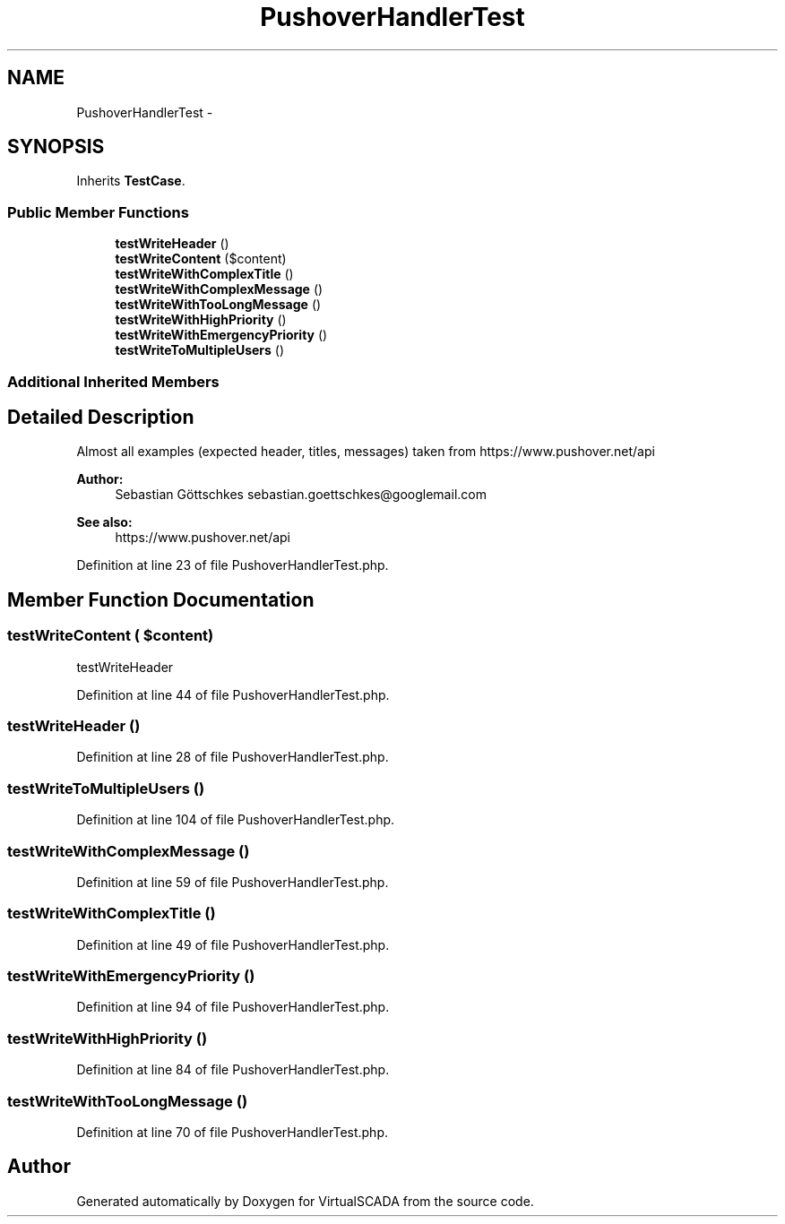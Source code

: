 .TH "PushoverHandlerTest" 3 "Tue Apr 14 2015" "Version 1.0" "VirtualSCADA" \" -*- nroff -*-
.ad l
.nh
.SH NAME
PushoverHandlerTest \- 
.SH SYNOPSIS
.br
.PP
.PP
Inherits \fBTestCase\fP\&.
.SS "Public Member Functions"

.in +1c
.ti -1c
.RI "\fBtestWriteHeader\fP ()"
.br
.ti -1c
.RI "\fBtestWriteContent\fP ($content)"
.br
.ti -1c
.RI "\fBtestWriteWithComplexTitle\fP ()"
.br
.ti -1c
.RI "\fBtestWriteWithComplexMessage\fP ()"
.br
.ti -1c
.RI "\fBtestWriteWithTooLongMessage\fP ()"
.br
.ti -1c
.RI "\fBtestWriteWithHighPriority\fP ()"
.br
.ti -1c
.RI "\fBtestWriteWithEmergencyPriority\fP ()"
.br
.ti -1c
.RI "\fBtestWriteToMultipleUsers\fP ()"
.br
.in -1c
.SS "Additional Inherited Members"
.SH "Detailed Description"
.PP 
Almost all examples (expected header, titles, messages) taken from https://www.pushover.net/api 
.PP
\fBAuthor:\fP
.RS 4
Sebastian Göttschkes sebastian.goettschkes@googlemail.com 
.RE
.PP
\fBSee also:\fP
.RS 4
https://www.pushover.net/api 
.RE
.PP

.PP
Definition at line 23 of file PushoverHandlerTest\&.php\&.
.SH "Member Function Documentation"
.PP 
.SS "testWriteContent ( $content)"
testWriteHeader 
.PP
Definition at line 44 of file PushoverHandlerTest\&.php\&.
.SS "testWriteHeader ()"

.PP
Definition at line 28 of file PushoverHandlerTest\&.php\&.
.SS "testWriteToMultipleUsers ()"

.PP
Definition at line 104 of file PushoverHandlerTest\&.php\&.
.SS "testWriteWithComplexMessage ()"

.PP
Definition at line 59 of file PushoverHandlerTest\&.php\&.
.SS "testWriteWithComplexTitle ()"

.PP
Definition at line 49 of file PushoverHandlerTest\&.php\&.
.SS "testWriteWithEmergencyPriority ()"

.PP
Definition at line 94 of file PushoverHandlerTest\&.php\&.
.SS "testWriteWithHighPriority ()"

.PP
Definition at line 84 of file PushoverHandlerTest\&.php\&.
.SS "testWriteWithTooLongMessage ()"

.PP
Definition at line 70 of file PushoverHandlerTest\&.php\&.

.SH "Author"
.PP 
Generated automatically by Doxygen for VirtualSCADA from the source code\&.
